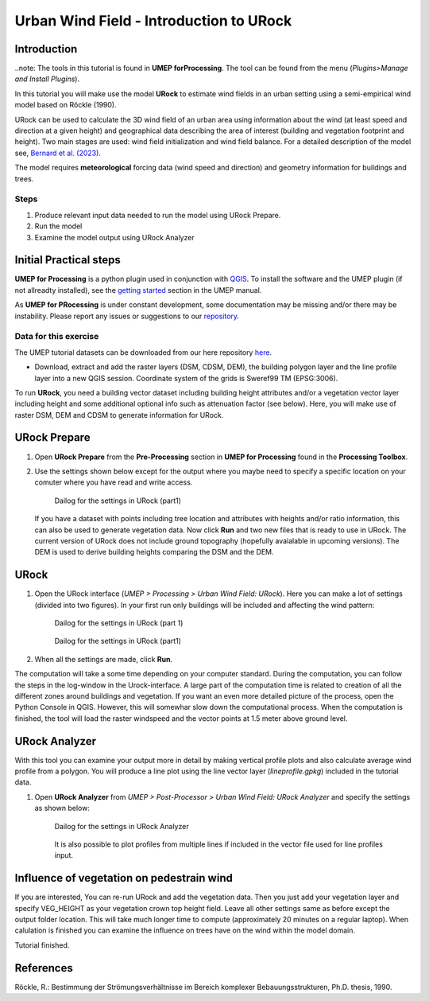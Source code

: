 .. _IntroToURock:

Urban Wind Field - Introduction to URock
========================================

Introduction
------------

..note: The tools in this tutorial is found in **UMEP forProcessing**. The tool can be found from the menu (*Plugins>Manage and Install Plugins*).

In this tutorial you will make use the model **URock** to estimate wind fields in an urban setting using a semi-empirical wind model based on Röckle (1990).

URock can be used to calculate the 3D wind field of an urban area using information about the wind (at least speed and direction at a given height) and geographical data describing the area of interest (building and vegetation footprint and height). Two main stages are used: wind field initialization and wind field balance. For a detailed description of the model see, `Bernard et al. (2023) <https://meetingorganizer.copernicus.org/EGU23/EGU23-16480.html>`__.

The model requires **meteorological** forcing data (wind speed and direction) and geometry information for buildings and trees. 

Steps
~~~~~

#. Produce relevant input data needed to
   run the model using URock Prepare.
#. Run the model
#. Examine the model output using URock Analyzer

Initial Practical steps
-----------------------

**UMEP for Processing** is a python plugin used in conjunction with
`QGIS <http://www.qgis.org>`__. To install the software and the UMEP
plugin (if not allreadty installed), see the `getting started <http://umep-docs.readthedocs.io/en/latest/Getting_Started.html>`__
section in the UMEP manual.

As **UMEP for PRocessing** is under constant development, some documentation may be missing
and/or there may be instability. Please report any issues or suggestions
to our `repository <https://github.com/UMEP-dev/UMEP>`__.

Data for this exercise
~~~~~~~~~~~~~~~~~~~~~~

The UMEP tutorial datasets can be downloaded from our here repository
`here <https://github.com/Urban-Meteorology-Reading/Urban-Meteorology-Reading.github.io/raw/master/other%20files/Annedal_EPSG3006.zip>`__.

-  Download, extract and add the raster layers (DSM, CDSM, DEM), the building polygon layer and the line profile layer into a new QGIS session. Coordinate system of the grids is Sweref99 TM (EPSG:3006). 

To run **URock**, you need a building vector dataset including building height attributes and/or a vegetation vector layer including height and some additional optional info such as attenuation factor (see below). Here, you will make use of raster DSM, DEM and CDSM to generate information for URock.

URock Prepare
-------------
#. Open **URock Prepare** from the **Pre-Processing** section in **UMEP for Processing** found in the **Processing Toolbox**. 
#. Use the settings shown below except for the output where you maybe need to specify a specific location on your comuter where you have read and write access.

    .. figure:: /images/urockprepare.jpg
       :alt:  None
       :width: 100%
       :align: center
       
       Dailog for the settings in URock (part1)

   If you have a dataset with points including tree location and attributes with heights and/or ratio information, this can also be used to generate vegetation data. Now click **Run** and two new files that is ready to use in URock. The current version of URock does not include ground topography (hopefully avaialable in upcoming versions). The DEM is used to derive building heights comparing the DSM and the DEM.

URock
-----

#. Open the URock interface (*UMEP > Processing > Urban Wind Field: URock*). Here you can make a lot of settings (divided into two figures). In your first run only buildings will be included and affecting the wind pattern:

    .. figure:: /images/urock1.jpg
       :alt:  None
       :width: 100%
       :align: center
       
       Dailog for the settings in URock (part 1)
       
    .. figure:: /images/urock2.jpg
       :alt:  None
       :width: 100%
       :align: center
       
       Dailog for the settings in URock (part1)


#. When all the settings are made, click **Run**.

The computation will take a some time depending on your computer standard. During the computation, you can follow the steps in the log-window in the Urock-interface. A large part of the computation time is related to creation of all the different zones around buildings and vegetation. If you want an even more detailed picture of the process, open the Python Console in QGIS. However, this will somewhar slow down the computational process. When the computation is finished, the tool will load the raster windspeed and the vector points at 1.5 meter above ground level.

URock Analyzer
--------------

With this tool you can examine your output more in detail by making vertical profile plots and also calculate average wind profile from a polygon. You will produce a line plot using the line vector layer (*lineprofile.gpkg*) included in the tutorial data.

#. Open **URock Analyzer** from *UMEP > Post-Processor > Urban Wind Field: URock Analyzer* and specify the settings as shown below:

    .. figure:: /images/urockanalyzer.jpg
       :alt:  None
       :width: 100%
       :align: center
       
       Dailog for the settings in URock Analyzer
       
    It is also possible to plot profiles from multiple lines if included in the vector file used for line profiles input.


Influence of vegetation on pedestrain wind
------------------------------------------

If you are interested, You can re-run URock and add the vegetation data. Then you just add your vegetation layer and specify VEG_HEIGHT as your vegetation crown top height field. Leave all other settings same as before except the output folder location. This will take much longer time to compute (approximately 20 minutes on a regular laptop). When calulation is finished you can examine the influence on trees have on the wind within the model domain. 

Tutorial finished.


References
----------

Röckle, R.: Bestimmung der Strömungsverhältnisse im Bereich komplexer Bebauungsstrukturen, Ph.D. thesis, 1990.

